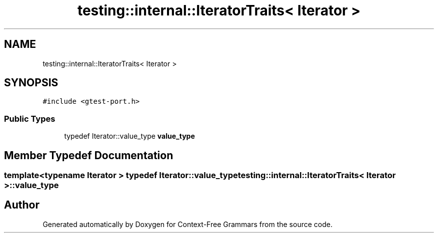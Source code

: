 .TH "testing::internal::IteratorTraits< Iterator >" 3 "Tue Jun 4 2019" "Context-Free Grammars" \" -*- nroff -*-
.ad l
.nh
.SH NAME
testing::internal::IteratorTraits< Iterator >
.SH SYNOPSIS
.br
.PP
.PP
\fC#include <gtest\-port\&.h>\fP
.SS "Public Types"

.in +1c
.ti -1c
.RI "typedef Iterator::value_type \fBvalue_type\fP"
.br
.in -1c
.SH "Member Typedef Documentation"
.PP 
.SS "template<typename Iterator > typedef Iterator::value_type \fBtesting::internal::IteratorTraits\fP< Iterator >::\fBvalue_type\fP"


.SH "Author"
.PP 
Generated automatically by Doxygen for Context-Free Grammars from the source code\&.
